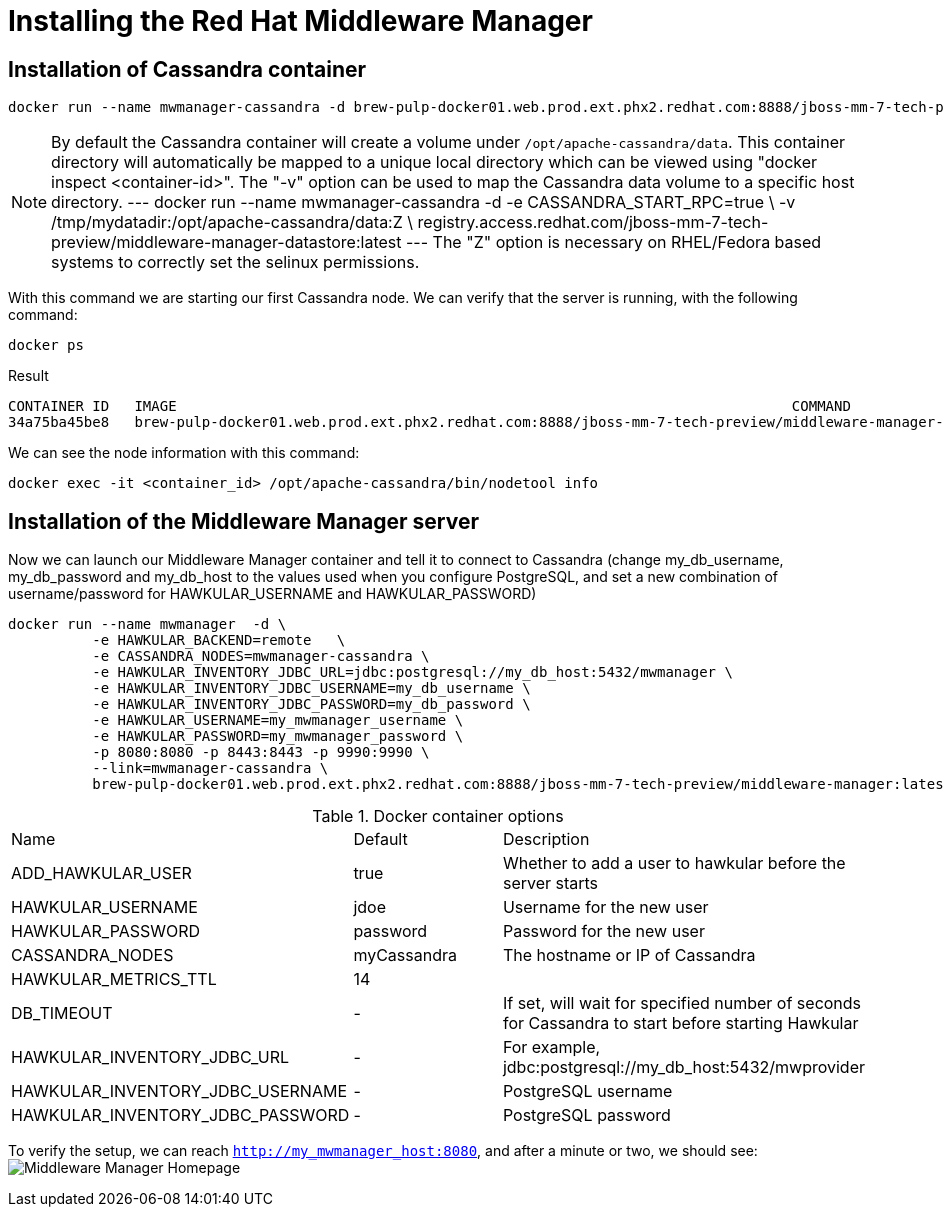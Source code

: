 = Installing the Red Hat Middleware Manager

== Installation of Cassandra container

[source, bash]
----
docker run --name mwmanager-cassandra -d brew-pulp-docker01.web.prod.ext.phx2.redhat.com:8888/jboss-mm-7-tech-preview/middleware-manager-datastore:latest
----

[NOTE]
====
By default the Cassandra container will create a volume under
`/opt/apache-cassandra/data`.  This container directory will automatically be
mapped to a unique local directory which can be viewed using
"docker inspect <container-id>".  The "-v" option can be used to map the
Cassandra data volume to a specific host directory.
---
docker run --name mwmanager-cassandra -d -e CASSANDRA_START_RPC=true \
           -v /tmp/mydatadir:/opt/apache-cassandra/data:Z \
           registry.access.redhat.com/jboss-mm-7-tech-preview/middleware-manager-datastore:latest
---
The "Z" option is necessary on RHEL/Fedora based systems to correctly set the selinux permissions.
====


With this command we are starting our first Cassandra node.
We can verify that the server is running, with the following command:
[source, bash]
----
docker ps
----

.Result
----
CONTAINER ID   IMAGE                                                                         COMMAND                  CREATED          STATUS          PORTS                                         NAMES
34a75ba45be8   brew-pulp-docker01.web.prod.ext.phx2.redhat.com:8888/jboss-mm-7-tech-preview/middleware-manager-datastore:latest   "/docker-entrypoint.s"   44 seconds ago   Up 44 seconds   7000-7001/tcp, 7199/tcp, 9042/tcp, 9160/tcp   mwmanager-cassandra
----

We can see the node information with this command:
[source, bash]
----
docker exec -it <container_id> /opt/apache-cassandra/bin/nodetool info
----

== Installation of the Middleware Manager server

Now we can launch our Middleware Manager container and tell it to connect to Cassandra (change my_db_username, my_db_password and my_db_host to the values
used when you configure PostgreSQL, and set a new combination of username/password for HAWKULAR_USERNAME and HAWKULAR_PASSWORD)

[source, bash]
----
docker run --name mwmanager  -d \
          -e HAWKULAR_BACKEND=remote   \
          -e CASSANDRA_NODES=mwmanager-cassandra \
          -e HAWKULAR_INVENTORY_JDBC_URL=jdbc:postgresql://my_db_host:5432/mwmanager \
          -e HAWKULAR_INVENTORY_JDBC_USERNAME=my_db_username \
          -e HAWKULAR_INVENTORY_JDBC_PASSWORD=my_db_password \
          -e HAWKULAR_USERNAME=my_mwmanager_username \
          -e HAWKULAR_PASSWORD=my_mwmanager_password \
          -p 8080:8080 -p 8443:8443 -p 9990:9990 \
          --link=mwmanager-cassandra \
          brew-pulp-docker01.web.prod.ext.phx2.redhat.com:8888/jboss-mm-7-tech-preview/middleware-manager:latest
----

.Docker container options
|=======
|Name|Default|Description
|ADD_HAWKULAR_USER|true|Whether to add a user to hawkular before the server starts
|HAWKULAR_USERNAME|jdoe|Username for the new user
|HAWKULAR_PASSWORD|password|Password for the new user
|CASSANDRA_NODES|myCassandra|The hostname or IP of Cassandra
|HAWKULAR_METRICS_TTL|14|
|DB_TIMEOUT|-|If set, will wait for specified number of seconds for Cassandra to start before starting Hawkular
|HAWKULAR_INVENTORY_JDBC_URL|-|For example, jdbc:postgresql://my_db_host:5432/mwprovider
|HAWKULAR_INVENTORY_JDBC_USERNAME|-|PostgreSQL username
|HAWKULAR_INVENTORY_JDBC_PASSWORD|-|PostgreSQL password
|=======


To verify the setup, we can reach `http://my_mwmanager_host:8080`, and after a minute or two, we should see:
image:../mwmanager-images/homepage.png[alt="Middleware Manager Homepage"]

